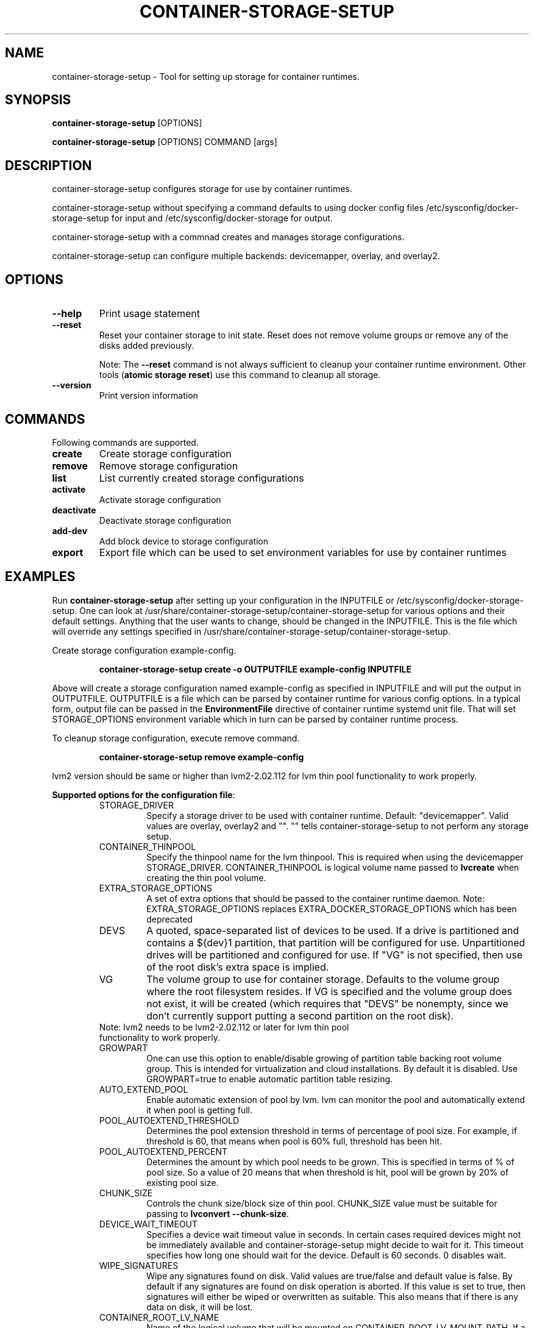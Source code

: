 .TH "CONTAINER-STORAGE-SETUP" "1" "FEBRUARY 2017" "Helper Script for Container Storage Setup" ""
.SH NAME
.PP
container\-storage\-setup - Tool for setting up storage for container runtimes.
.SH SYNOPSIS
.PP
\f[B]container-storage-setup\f[] [OPTIONS]

\f[B]container-storage-setup\f[] [OPTIONS] COMMAND [args]

.SH DESCRIPTION
.PP
container-storage-setup configures storage for use by container
runtimes.
.PP
container-storage-setup without specifying a command defaults to
using docker config files /etc/sysconfig/docker-storage-setup for
input and /etc/sysconfig/docker-storage for output.
.PP
container-storage-setup with a commnad creates and manages storage
configurations.
.PP
container-storage-setup can configure multiple backends:
devicemapper, overlay, and overlay2.

.SH OPTIONS
.TP
.B --help
Print usage statement

.TP
.B --reset
Reset your container storage to init state. Reset does not remove
volume groups or remove any of the disks added previously.

Note: The \f[B]--reset\f[]
command is not always sufficient to cleanup your
container runtime environment. Other tools (\f[B]atomic storage reset\f[])
use this command to cleanup all storage.
.TP
.B --version
Print version information

.SH COMMANDS
Following commands are supported.
.TP
.B create
Create storage configuration
.TP
.B remove
Remove storage configuration
.TP
.B list
List currently created storage configurations
.TP
.B activate
Activate storage configuration
.TP
.B deactivate
Deactivate storage configuration
.TP
.B add-dev
Add block device to storage configuration
.TP
.B export
Export file which can be used to set environment variables for use by container runtimes

.SH EXAMPLES
Run \f[B]container-storage-setup\f[] after setting up your configuration in
the INPUTFILE or /etc/sysconfig/docker-storage-setup. One can look at
/usr/share/container-storage-setup/container-storage-setup for various options and
their default settings. Anything that the user wants to change, should be
changed in the INPUTFILE. This is the file which will override any
settings specified in /usr/share/container-storage-setup/container-storage-setup.

Create storage configuration example-config.

.RS
.B container-storage-setup create -o OUTPUTFILE example-config INPUTFILE
.RE

Above will create a storage configuration named example-config as
specified in INPUTFILE and will put the output in OUTPUTFILE. OUTPUTFILE is
a file which can be parsed by container runtime for various config
options. In a typical form, output file can be passed in the
\f[B]EnvironmentFile\f[] directive of container runtime systemd unit file.
That will set STORAGE_OPTIONS environment variable which in turn can
be parsed by container runtime process.

To cleanup storage configuration, execute remove command.

.RS
.B container-storage-setup remove example-config
.RE

lvm2 version should be same or higher than lvm2-2.02.112 for lvm thin pool
functionality to work properly.

\f[B]Supported options for the configuration file\f[]:

.RS
.TP
STORAGE_DRIVER
Specify a storage driver to be used with container runtime.
Default: "devicemapper".
Valid values are overlay, overlay2 and "".
"" tells container-storage-setup to not perform any storage setup.

.TP
CONTAINER_THINPOOL
Specify the thinpool name for the lvm thinpool. This is required
when using the devicemapper STORAGE_DRIVER.  CONTAINER_THINPOOL
is logical volume name passed to \f[B]lvcreate\f[] when creating
the thin pool volume.

.TP
EXTRA_STORAGE_OPTIONS
A set of extra options that should be passed to the container
runtime daemon.
Note: EXTRA_STORAGE_OPTIONS replaces EXTRA_DOCKER_STORAGE_OPTIONS
which has been deprecated

.TP
DEVS
A quoted, space-separated list of devices to be used.
If a drive is partitioned and contains a ${dev}1 partition,
that partition will be configured for use. Unpartitioned
drives will be partitioned and configured for use. If "VG"
is not specified, then use of the root disk's extra space
is implied.

.TP
VG
The volume group to use for container storage.  Defaults to the
volume group where the root filesystem resides.  If VG is
specified and the volume group does not exist, it will be
created (which requires that "DEVS" be nonempty, since we don't
currently support putting a second partition on the root disk).

.TP
Note: lvm2 needs to be lvm2-2.02.112 or later for lvm thin pool functionality to work properly.

.TP
GROWPART
One can use this option to enable/disable growing of partition
table backing root volume group. This is intended for
virtualization and cloud installations. By default it is
disabled. Use GROWPART=true to enable automatic partition
table resizing.

.TP
AUTO_EXTEND_POOL
Enable automatic extension of pool by lvm. lvm can monitor
the pool and automatically extend it when pool is getting full.

.TP
POOL_AUTOEXTEND_THRESHOLD
Determines the pool extension threshold in terms of percentage
of pool size. For example, if threshold is 60, that means when
pool is 60% full, threshold has been hit.

.TP
POOL_AUTOEXTEND_PERCENT
Determines the amount by which pool needs to be grown. This is
specified in terms of % of pool size. So a value of 20 means
that when threshold is hit, pool will be grown by 20% of existing
pool size.

.TP
CHUNK_SIZE
Controls the chunk size/block size of thin pool. CHUNK_SIZE value
must be suitable for passing to \f[B]lvconvert --chunk-size\f[].

.TP
DEVICE_WAIT_TIMEOUT
Specifies a device wait timeout value in seconds. In certain
cases required devices might not be immediately available and
container-storage-setup might decide to wait for it. This timeout
specifies how long one should wait for the device.
Default is 60 seconds. 0 disables wait.

.TP
WIPE_SIGNATURES
Wipe any signatures found on disk. Valid values are
true/false and default value is false. By default if any
signatures are found on disk operation is aborted. If this value
is set to true, then signatures will either be wiped or
overwritten as suitable. This also means that if there is any
data on disk, it will be lost.

.TP
CONTAINER_ROOT_LV_NAME
Name of the logical volume that will be mounted on
CONTAINER_ROOT_LV_MOUNT_PATH. If a user is setting
CONTAINER_ROOT_LV_MOUNT_PATH, he/she must set
CONTAINER_ROOT_LV_NAME.

.TP
CONTAINER_ROOT_LV_MOUNT_PATH
Creates a logical volume named CONTAINER_ROOT_LV_NAME and mounts
it at the specified path. By default no new logical volume will
be created. For example:
\f[B]CONTAINER_ROOT_LV_MOUNT_PATH=/var/lib/containers/container-runtime\f[]
would carve out a logical volume, format it with an XFS filesystem
and mount it on /var/lib/containers/container-runtime.

Note: DOCKER_ROOT_VOLUME is deprecated. Specifying
DOCKER_ROOT_VOLUME and CONTAINER_ROOT_LV_MOUNT_PATH at the same
time is not allowed.

.TP
CONTAINER_ROOT_LV_SIZE
Specify the desired size for CONTAINER_ROOT_LV_MOUNT_PATH
root volume. It defaults to 40% of all free space.

CONTAINER_ROOT_LV_SIZE can take values acceptable to
\f[B]lvcreate -L\f[] as well as some values acceptable to
\f[B]lvcreate -l\f[]. If user intends to pass values acceptable
to \f[B]lvcreate -l\f[], then only those values which contains "%"
in syntax are acceptable.  If value does not contain "%" it
is assumed value is suitable for \f[B]lvcreate -L\f[].

Note: If both STORAGE_DRIVER=devicemapper and
CONTAINER_ROOT_LV_MOUNT_PATH is set, container-storage-setup
would set up the thin pool for devicemapper first,
followed by extra volume. e.g if free space in the
volume group is 10G, devicemapper thin pool size
would be 4G (40% of 10G) and extra volume would be
2.4G (40% of 6G).

Note: DOCKER_ROOT_VOLUME_SIZE is deprecated. Specifying
DOCKER_ROOT_VOLUME_SIZE and CONTAINER_ROOT_LV_SIZE at the same
time is not allowed.

.TP
Options below should be specified as values acceptable to \f[B]lvextend -L\f[].

.TP
ROOT_SIZE
The size to which the root filesystem should be grown.

ROOT_SIZE can take values acceptable to \f[B]lvcreate -L\f[] as well as
some values acceptable to \f[B]lvcreate -l\f[]. If user intends to pass
values acceptable to \f[B]lvcreate -l\f[], then only those values which
contains "%" in syntax are acceptable.  If value does not contain
"%" it is assumed value is suitable for \f[B]lvcreate -L\f[].

.TP
DATA_SIZE
The desired size for container runtime thin pool data LV.
Defaults: 40% free space in the VG after the root LV and container
runtime metadata LV have been allocated/grown.

DATA_SIZE can take values acceptable to \f[B]lvcreate -L\f[] as well as
some values acceptable to \f[B]lvcreate -l\f[]. If user intends to pass
values acceptable to \f[B]lvcreate -l\f[], then only those values which
contains "%" in syntax are acceptable.  If value does not contain
"%" it is assumed value is suitable for \f[B]lvcreate -L\f[].

.TP
MIN_DATA_SIZE
Specifies the minimum size of the thin pool data LV. If
sufficient free space is not available, the pool creation will
fail.

Value should be a number followed by a optional suffix.
"bBsSkKmMgGtTpPeE" are valid suffixes. If no suffix is specified
then value will be considered as megabyte unit.

Both upper and lower case suffix represent same unit of size.
Use suffix B for Bytes, S for sectors as 512 bytes, K for
kibibytes (1024 bytes), M for mebibytes (1024 kibibytes), G for
gibibytes, T for tebibytes, P for pebibytes and E for exbibytes.

.TP
POOL_META_SIZE
Specifies the size of thin pool metadata LV. If
sufficient free space is not available, the pool creation will
fail.

Value should be a number followed by a optional suffix.
"bBsSkKmMgGtTpPeE" are valid suffixes. If no suffix is specified
then value will be considered as megabyte unit.

Both upper and lower case suffix represent same unit of size.
Use suffix B for Bytes, S for sectors as 512 bytes, K for
kibibytes (1024 bytes), M for mebibytes (1024 kibibytes), G for
gibibytes, T for tebibytes, P for pebibytes and E for exbibytes.
.RE

.TP
.B Sample

A simple, sample INPUTFILE:

DEVS=/dev/vdb

DATA_SIZE=8GB

.fi

.SH "SEE ALSO"
.BR atomic "(1)"

.SH HISTORY

.PP
November 2014, originally compiled by Joe Brockmeier <jzb@redhat.com>
based on comments in Andy Grimm's <agrimm@redhat.com> script.
February 2017, Modified by Dan Walsh <dwalsh@redhat.com>.
.SH AUTHORS
Joe Brockmeier
.br
Andy Grimm
.br
Dan Walsh
